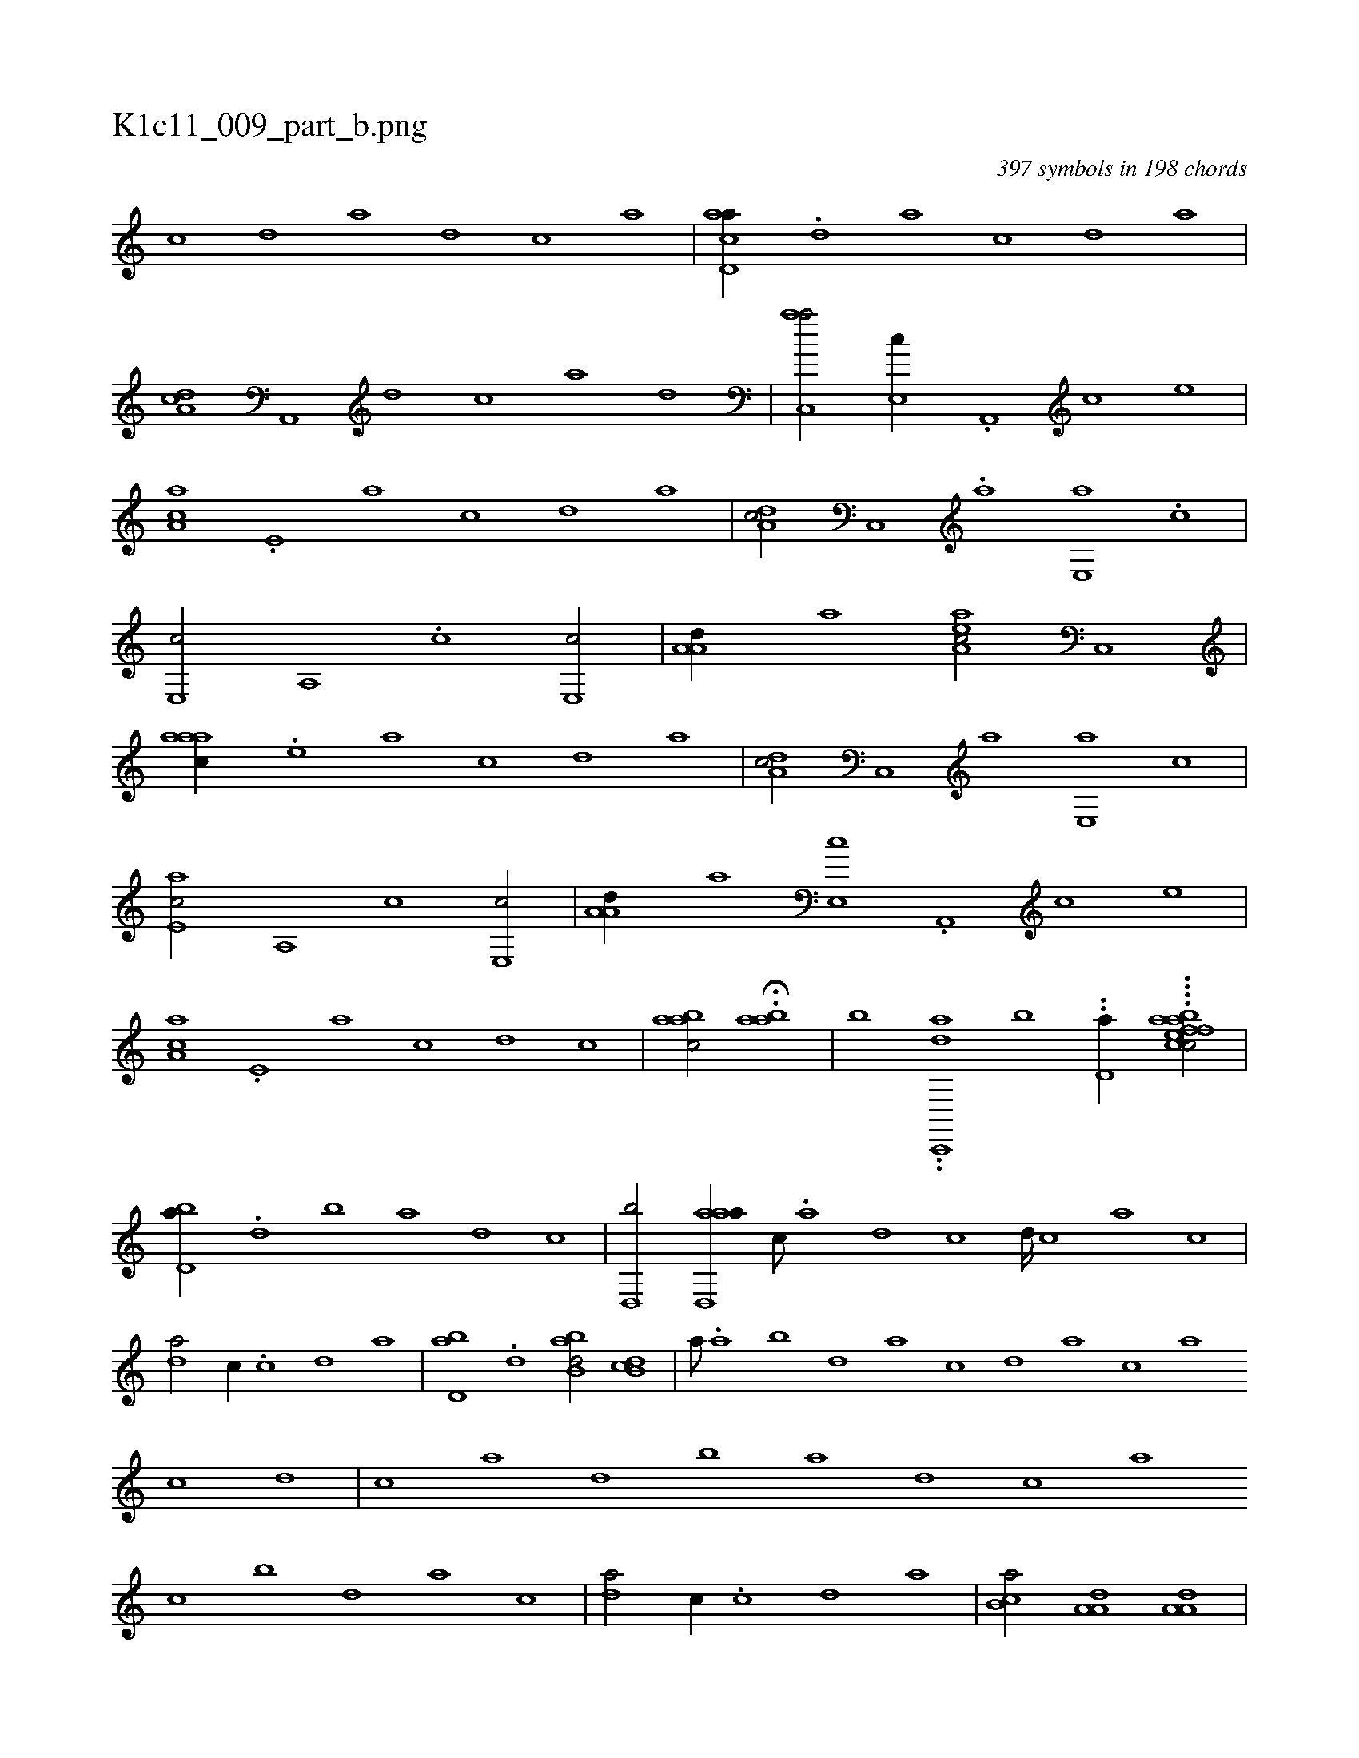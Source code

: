 X:1
%
%%titleleft true
%%tabaddflags 0
%%tabrhstyle grid
%
T:K1c11_009_part_b.png
C:397 symbols in 198 chords
L:1/1
K:italiantab
%
[,c] [,d] [a] [,d] [,c] [,a] |\
	[acd,a//] .[,d] [a] [,c] [,d] [a] |\
	[,da,c] [a,,,#y] [,d] [,c] [,a] [,,d] |\
	[,ac,,a/] [,,e,,c//] .[,a,,,#y] [,c] [,,e] |\
	[,aa,c] .[,,e,#y] [,a] [,c] [,d] [a] |\
	[,da,c/] [,c,,#y//] .[,a] [,,e,,a] .[,,c] |\
	[,,e,,c/] [,,a,,#y//] .[,,c] [,,e,,c/] |\
	[,a,a,d//] [,,,,,a] [,aa,ec/] [,,c,,#y] |
%
[,aaac//] .[,,e] [,a] [,c] [,d] [a] |\
	[,da,c/] [,c,,#y//] [,a] [,,e,,a] [,,c] |\
	[,,e,ac/] [,,a,,#y//] [,,c] [,,e,,c/] |\
	[,a,a,d//] [,,,,,a] [,,e,,c] .[,a,,,#y] [,c] [,,e] |\
	[,aa,c] .[,,e,#y] [,a] [,c] [,d] [,c] |\
	[,aabc/] .H[,aab] |\
	[,,,,,,b] ..[,ac,,,d] [,,b] ..[,,d,a//] ....[baefcfac/] |
%
[,bd,a//] .[,d] [,b] [,a] [,,d] [,,c] |\
	[,,d,,b/] [aad,,a//] [,,c///] .[,,a] [,,d] [,,c] [,,d////] [,,c] [,,a] [,,c] |\
	[,,d#ya/] [,,,c//] .[,,c] [,,d] [,a] |\
	[,bd,a] .[,d] [abb,d/] [,db,c] |\
	[,#y,,a///] .[,a] [,b] [,d] [a] [c] [d] [a] [c] [a] [c] [d] |\
	[c] [a] [,d] [,b] [,a] [,,d] [,,c] [,,a] 
%
[,,c] [,,,,,b] [,,d] [,a] [,,c] |\
	[,,d#ya/] [,,,c//] .[,,c] [,,d] [,a] |\
	[,b,ca/] [,a,a,d] [,a,a,d] |\
	[,ab,,d] [,,,a,#y//] .[,,d] [,,b] [,,a] |\
	[,,bc/] [,,,a//] .[,,a] [,,b///] [,,a] [,,b] [,,d] |\
	[,ab,,d/] [,,,a,#y] .[,ab] |\
	[,ab,,d] .[,ab,,#y] [,ab,,d] |\
	[,ab,,d] [,,,a//] .[,,d] [,,b] [,,a] |\
	[,,bc/] [,,,a//] .[,,a] [,,b///] [,,a] [,,b] [,,d] |\
	[,ab#y,d/] [,,,a] .H.[,ab,,#y] [,,,,,,d] |
% number of items: 397


